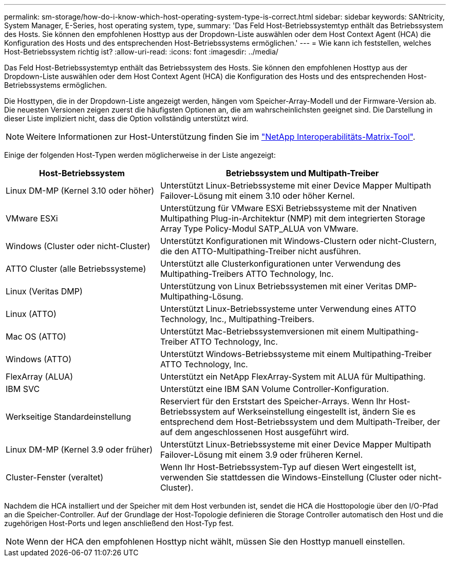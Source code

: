 ---
permalink: sm-storage/how-do-i-know-which-host-operating-system-type-is-correct.html 
sidebar: sidebar 
keywords: SANtricity, System Manager, E-Series, host operating system, type, 
summary: 'Das Feld Host-Betriebssystemtyp enthält das Betriebssystem des Hosts. Sie können den empfohlenen Hosttyp aus der Dropdown-Liste auswählen oder dem Host Context Agent (HCA) die Konfiguration des Hosts und des entsprechenden Host-Betriebssystems ermöglichen.' 
---
= Wie kann ich feststellen, welches Host-Betriebssystem richtig ist?
:allow-uri-read: 
:icons: font
:imagesdir: ../media/


[role="lead"]
Das Feld Host-Betriebssystemtyp enthält das Betriebssystem des Hosts. Sie können den empfohlenen Hosttyp aus der Dropdown-Liste auswählen oder dem Host Context Agent (HCA) die Konfiguration des Hosts und des entsprechenden Host-Betriebssystems ermöglichen.

Die Hosttypen, die in der Dropdown-Liste angezeigt werden, hängen vom Speicher-Array-Modell und der Firmware-Version ab. Die neuesten Versionen zeigen zuerst die häufigsten Optionen an, die am wahrscheinlichsten geeignet sind. Die Darstellung in dieser Liste impliziert nicht, dass die Option vollständig unterstützt wird.

[NOTE]
====
Weitere Informationen zur Host-Unterstützung finden Sie im https://imt.netapp.com/matrix/#welcome["NetApp Interoperabilitäts-Matrix-Tool"^].

====
Einige der folgenden Host-Typen werden möglicherweise in der Liste angezeigt:

[cols="35h,~"]
|===
| Host-Betriebssystem | Betriebssystem und Multipath-Treiber 


 a| 
Linux DM-MP (Kernel 3.10 oder höher)
 a| 
Unterstützt Linux-Betriebssysteme mit einer Device Mapper Multipath Failover-Lösung mit einem 3.10 oder höher Kernel.



 a| 
VMware ESXi
 a| 
Unterstützung für VMware ESXi Betriebssysteme mit der Nnativen Multipathing Plug-in-Architektur (NMP) mit dem integrierten Storage Array Type Policy-Modul SATP_ALUA von VMware.



 a| 
Windows (Cluster oder nicht-Cluster)
 a| 
Unterstützt Konfigurationen mit Windows-Clustern oder nicht-Clustern, die den ATTO-Multipathing-Treiber nicht ausführen.



 a| 
ATTO Cluster (alle Betriebssysteme)
 a| 
Unterstützt alle Clusterkonfigurationen unter Verwendung des Multipathing-Treibers ATTO Technology, Inc.



 a| 
Linux (Veritas DMP)
 a| 
Unterstützung von Linux Betriebssystemen mit einer Veritas DMP-Multipathing-Lösung.



 a| 
Linux (ATTO)
 a| 
Unterstützt Linux-Betriebssysteme unter Verwendung eines ATTO Technology, Inc., Multipathing-Treibers.



 a| 
Mac OS (ATTO)
 a| 
Unterstützt Mac-Betriebssystemversionen mit einem Multipathing-Treiber ATTO Technology, Inc.



 a| 
Windows (ATTO)
 a| 
Unterstützt Windows-Betriebssysteme mit einem Multipathing-Treiber ATTO Technology, Inc.



 a| 
FlexArray (ALUA)
 a| 
Unterstützt ein NetApp FlexArray-System mit ALUA für Multipathing.



 a| 
IBM SVC
 a| 
Unterstützt eine IBM SAN Volume Controller-Konfiguration.



 a| 
Werkseitige Standardeinstellung
 a| 
Reserviert für den Erststart des Speicher-Arrays. Wenn Ihr Host-Betriebssystem auf Werkseinstellung eingestellt ist, ändern Sie es entsprechend dem Host-Betriebssystem und dem Multipath-Treiber, der auf dem angeschlossenen Host ausgeführt wird.



 a| 
Linux DM-MP (Kernel 3.9 oder früher)
 a| 
Unterstützt Linux-Betriebssysteme mit einer Device Mapper Multipath Failover-Lösung mit einem 3.9 oder früheren Kernel.



 a| 
Cluster-Fenster (veraltet)
 a| 
Wenn Ihr Host-Betriebssystem-Typ auf diesen Wert eingestellt ist, verwenden Sie stattdessen die Windows-Einstellung (Cluster oder nicht-Cluster).

|===
Nachdem die HCA installiert und der Speicher mit dem Host verbunden ist, sendet die HCA die Hosttopologie über den I/O-Pfad an die Speicher-Controller. Auf der Grundlage der Host-Topologie definieren die Storage Controller automatisch den Host und die zugehörigen Host-Ports und legen anschließend den Host-Typ fest.

[NOTE]
====
Wenn der HCA den empfohlenen Hosttyp nicht wählt, müssen Sie den Hosttyp manuell einstellen.

====
